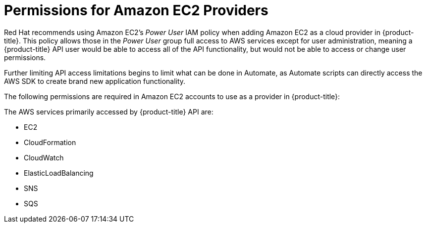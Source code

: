 [[amazon-provider-permissions]]

= Permissions for Amazon EC2 Providers

Red Hat recommends using Amazon EC2's _Power User_ IAM policy when adding Amazon EC2 as a cloud provider in {product-title}.
This policy allows those in the _Power User_ group full access to AWS services except for user administration, meaning a {product-title} API user would be able to access all of the API functionality, but would not be able to access or change user
permissions.

Further limiting API access limitations begins to limit what can be done in Automate, as Automate
scripts can directly access the AWS SDK to create brand new
application functionality.

The following permissions are required in Amazon EC2 accounts to use as a provider in {product-title}:

The AWS services primarily accessed by {product-title} API are:

* EC2
* CloudFormation
* CloudWatch
* ElasticLoadBalancing
* SNS
* SQS






